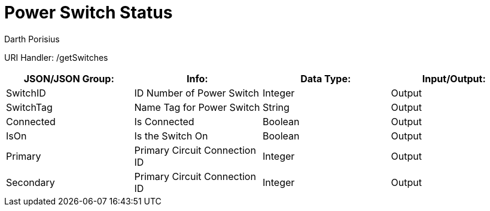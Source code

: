 = Power Switch Status
Darth Porisius
:url-repo: https://www.github.com/porisius/FicsitRemoteMonitoring

URI Handler: /getSwitches +

[cols="1,1,1,1"]
|===
|JSON/JSON Group: |Info: |Data Type: |Input/Output:

|SwitchID
|ID Number of Power Switch
|Integer
|Output

|SwitchTag
|Name Tag for Power Switch
|String
|Output

|Connected
|Is Connected
|Boolean
|Output

|IsOn
|Is the Switch On
|Boolean
|Output

|Primary
|Primary Circuit Connection ID
|Integer
|Output

|Secondary
|Primary Circuit Connection ID
|Integer
|Output

|===
